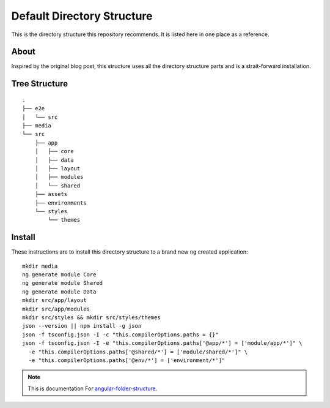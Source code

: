 Default Directory Structure
===========================

This is the directory structure this repository recommends.  It is listed here
in one place as a reference.


About
-----

Inspired by the original blog post, this structure uses all the directory
structure parts and is a strait-forward installation.


Tree Structure
--------------

::

  .
  ├── e2e
  │   └── src
  ├── media
  └── src
      ├── app
      │   ├── core
      │   ├── data
      │   ├── layout
      │   ├── modules
      │   └── shared
      ├── assets
      ├── environments
      └── styles
          └── themes


Install
-------

These instructions are to install this directory structure to a brand new
``ng`` created application::

  mkdir media
  ng generate module Core
  ng generate module Shared
  ng generate module Data
  mkdir src/app/layout
  mkdir src/app/modules
  mkdir src/styles && mkdir src/styles/themes
  json --version || npm install -g json
  json -f tsconfig.json -I -c "this.compilerOptions.paths = {}"
  json -f tsconfig.json -I -e "this.compilerOptions.paths['@app/*'] = ['module/app/*']" \
    -e "this.compilerOptions.paths['@shared/*'] = ['module/shared/*']" \
    -e "this.compilerOptions.paths['@env/*'] = ['environment/*']"


.. note::
  This is documentation For `angular-folder-structure <https://github.com/mathisGarberg/angular-folder-structure>`_.
